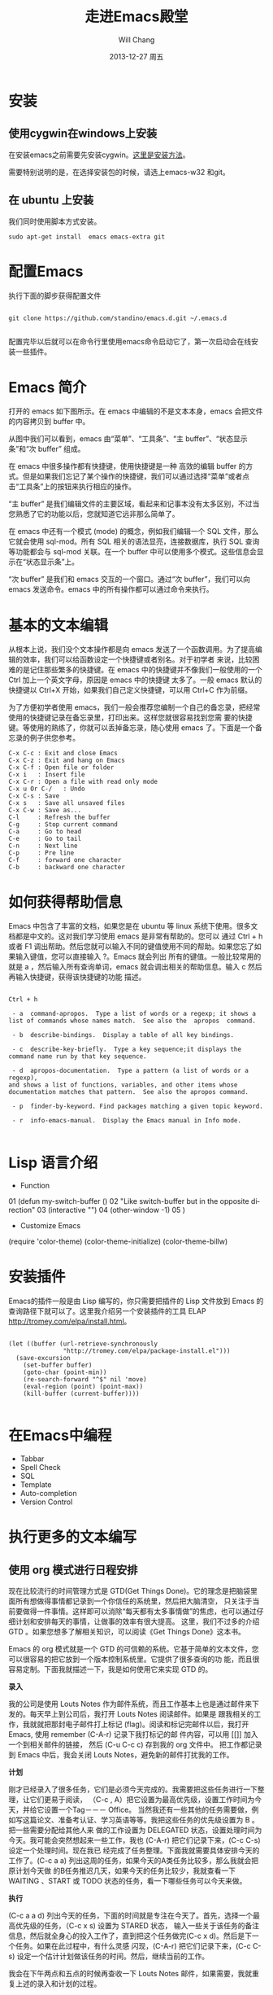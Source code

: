 #+TITLE:       走进Emacs殿堂
#+AUTHOR:      Will Chang
#+EMAIL:       changwei.cn@gmail.com
#+DATE:        2013-12-27 周五
#+URI:         /blog/%y/%m/%d/enterEmacs
#+KEYWORDS:    emacs
#+TAGS:        :emacs:editor:
#+LANGUAGE:    en
#+OPTIONS:     H:3 num:nil toc:nil \n:nil ::t |:t ^:nil -:nil f:t *:t <:t
#+DESCRIPTION: 走进Emacs殿堂

* 安装

** 使用cygwin在windows上安装

在安装emacs之前需要先安装cygwin。[[http://www.cygwin.cn/site/install/][这里是安装方法]]。

需要特别说明的是，在选择安装包的时候，请选上emacs-w32 和git。

** 在 ubuntu 上安装

我们同时使用脚本方式安装。

#+BEGIN_SRC
sudo apt-get install  emacs emacs-extra git
#+END_SRC

* 配置Emacs

执行下面的脚步获得配置文件
#+BEGIN_SRC

git clone https://github.com/standino/emacs.d.git ~/.emacs.d

#+END_SRC

配置完毕以后就可以在命令行里使用emacs命令启动它了，第一次启动会在线安装一些插件。

* Emacs 简介

打开的 emacs 如下图所示。在 emacs 中编辑的不是文本本身，emacs 会把文件的内容拷贝到 buffer 中。
[[../../ideas/Muse/images/ee2.png]]

从图中我们可以看到，emacs 由“菜单”、“工具条”、“主 buffer”、“状态显示条”和“次 buffer” 组成。

在 emacs 中很多操作都有快捷键，使用快捷键是一种
高效的编辑 buffer 的方式。但是如果我们忘记了某个操作的快捷键，我们可以通过选择“菜单”或者点击“工具条”上的按钮来执行相应的操作。

“主 buffer” 是我们编辑文件的主要区域，看起来和记事本没有太多区别，不过当您熟悉了它的功能以后，您就知道它远非那么简单了。

在 emacs 中还有一个模式 (mode) 的概念，例如我们编辑一个 SQL 文件，那么它就会使用 sql-mod。所有 SQL 相关的语法显亮，连接数据库，执行
SQL 查询等功能都会与 sql-mod 关联。在一个 buffer 中可以使用多个模式。这些信息会显示在“状态显示条”上。

“次 buffer” 是我们和 emacs 交互的一个窗口。通过“次 buffer”，我们可以向 emacs 发送命令。emacs 中的所有操作都可以通过命令来执行。

* 基本的文本编辑

从根本上说，我们没个文本操作都是向 emacs 发送了一个函数调用。为了提高编辑的效率，我们可以给函数设定一个快捷键或者别名。对于初学者
来说，比较困难的是记住那些繁多的快捷键。在 emacs 中的快捷键并不像我们一般使用的一个 Ctrl 加上一个英文字母，原因是 emacs 中的快捷键
太多了。一般 emacs 默认的快捷键以 Ctrl+X 开始，如果我们自己定义快捷键，可以用 Ctrl+C 作为前缀。

为了方便初学者使用 emacs，我们一般会推荐您编制一个自己的备忘录，把经常使用的快捷键记录在备忘录里，打印出来。这样您就很容易找到您需
要的快捷键。等使用的熟练了，你就可以丢掉备忘录，随心使用 emacs 了。下面是一个备忘录的例子供您参考。

#+BEGIN_SRC
  C-x C-c : Exit and close Emacs
  C-x C-z : Exit and hang on Emacs
  C-x C-f : Open file or folder
  C-x i   : Insert file
  C-x C-r : Open a file with read only mode
  C-x u Or C-/   : Undo
  C-x C-s : Save
  C-x s   : Save all unsaved files
  C-x C-w : Save as...
  C-l     : Refresh the buffer
  C-g     : Stop current command
  C-a     : Go to head
  C-e     : Go to tail
  C-n     : Next line
  C-p     : Pre line
  C-f     : forward one character
  C-b     : backward one character
#+END_SRC

* 如何获得帮助信息

Emacs 中包含了丰富的文档，如果您是在 ubuntu 等 linux 系统下使用。很多文档都是中文的。这对我们学习使用 emacs 是非常有帮助的。您可以
通过 Ctrl + h 或者 F1 调出帮助。然后您就可以输入不同的键值使用不同的帮助。如果您忘了如果输入键值，您可以直接输入 ?。Emacs 就会列出
所有的键值。一般比较常用的就是 a ，然后输入所有查询单词，emacs 就会调出相关的帮助信息。输入 c 然后再输入快捷键，获得该快捷键的功能
描述。

#+BEGIN_SRC

Ctrl + h

 - a  command-apropos.  Type a list of words or a regexp; it shows a list of commands whose names match.  See also the  apropos  command.

 - b  describe-bindings.  Display a table of all key bindings.

 - c  describe-key-briefly.  Type a key sequence;it displays the command name run by that key sequence.

 - d  apropos-documentation.  Type a pattern (a list of words or a regexp),
and shows a list of functions, variables, and other items whose	documentation matches that pattern.  See also the apropos command.

 - p  finder-by-keyword. Find packages matching a given topic keyword.

 - r  info-emacs-manual.  Display the Emacs manual in Info mode.

#+END_SRC

* Lisp 语言介绍

 - Function


01  (defun my-switch-buffer ()
02    "Like switch-buffer but in the opposite direction"
03    (interactive "")
04    (other-window -1)
05  )


 - Customize Emacs


(require 'color-theme)
(color-theme-initialize)
(color-theme-billw)

* 安装插件

Emacs的插件一般是由 Lisp 编写的，你只需要把插件的 Lisp 文件放到 Emacs 的查询路径下就可以了。这里我介绍另一个安装插件的工具 ELAP
http://tromey.com/elpa/install.html。


#+BEGIN_SRC

(let ((buffer (url-retrieve-synchronously
               "http://tromey.com/elpa/package-install.el")))
  (save-excursion
    (set-buffer buffer)
    (goto-char (point-min))
    (re-search-forward "^$" nil 'move)
    (eval-region (point) (point-max))
    (kill-buffer (current-buffer))))

#+END_SRC


* 在Emacs中编程

 -  Tabbar
 -  Spell Check
 -  SQL
 -  Template
 -  Auto-completion
 -  Version Control

* 执行更多的文本编写

** 使用 org  模式进行日程安排

现在比较流行的时间管理方式是 GTD(Get Things Done)。它的理念是把脑袋里面所有想做得事情都记录到一个你信任的系统里，然后把大脑清空，
只关注于当前要做得一件事情。这样即可以消除“每天都有太多事情做”的焦虑，也可以通过仔细计划和安排每天的事情，让做事的效率有很大提高。
这里，我们不过多的介绍 GTD 。如果您想多了解相关知识，可以阅读《Get Things Done》这本书。

Emacs 的 org 模式就是一个 GTD 的可信赖的系统。它基于简单的文本文件，您可以很容易的把它放到一个版本控制系统里。它提供了很多查询的功
能，而且很容易定制。下面我就描述一下，我是如何使用它来实现 GTD 的。

**录入**

我的公司是使用 Louts Notes 作为邮件系统，而且工作基本上也是通过邮件来下发的。每天早上到公司后，我打开 Louts Notes 阅读邮件。如果是
跟我相关的工作，我就就把那封电子邮件打上标记 (flag)。阅读和标记完邮件以后，我打开 Emacs, 使用 remember (C-A-r) 记录下我打标记的邮
件内容，可以用 [[]] 加入一个到相关邮件的链接， 然后 (C-u C-c c) 存到我的 org 文件中。
把工作都记录到 Emacs 中后，我会关闭 Louts Notes，避免新的邮件打扰我的工作。

**计划**

刚才已经录入了很多任务，它们是必须今天完成的。我需要把这些任务进行一下整理，让它们更易于阅读，
（C-c , A）把它设置为最高优先级，设置工作时间为今天，并给它设置一个Tag－－－ Office。
当然我还有一些其他的任务需要做，例如写这篇论文、准备考认证、学习英语等等。我把这些任务的优先级设置为 B 。 把一些需要分配给其他人来
做的工作设置为 DELEGATED 状态，设置处理时间为今天。我可能会突然想起来一些工作，我也 (C-A-r) 把它们记录下来，(C-c C-s) 设定一个处理时间。现在我已
经完成了任务整理。下面我就需要具体安排今天的工作了。(C-c a a) 列出这周的任务，如果今天的A类任务比较多，那么我就会把原计划今天做
的B任务推迟几天，如果今天的任务比较少，我就查看一下 WAITING 、START 或 TODO  状态的任务，看一下哪些任务可以今天来做。


**执行**

(C-c a a d) 列出今天的任务，下面的时间就是专注在今天了。首先，选择一个最高优先级的任务，（C-c x s) 设置为 STARED 状态，
输入一些关于该任务的备注信息，然后就全身心的投入工作了，直到把这个任务做完(C-c x d)。然后是下一个任务。如果在此过程中，有什么灵感
闪现，(C-A-r) 把它们记录下来，(C-c C-s) 设定一个估计计划做该任务的时间。然后，继续当前的工作。

我会在下午两点和五点的时候再查收一下 Louts Notes 邮件，如果需要，我就重复上述的录入和计划的过程。

**回顾。**

在下班前五点半左右，（C-c a a l）列出今天完成的任务的情况。

** 使用 muse 模式编写文档

Emacs Muse is an authoring and publishing environment for Emacs. It simplifies the process of writings documents and publishing them to various output formats. Muse uses a very simple Wiki-like format as input.

Muse consists of two main parts: an enhanced text-mode for authoring documents and navigating within Muse projects, and a set of
publishing styles for generating different kinds of output.

* 扩展Emacs

 - Get the last version automatically

#+BEGIN_SRC

(add-hook 'find-file-hooks 'my-vc-update)

(defun my-vc-update()
  (condition-case nil
      (if (vc-registered (buffer-file-name))
           (vc-update))
    (error nil))
)

#+END_SRC

 - Run SQLunit Test

#+BEGIN_SRC
(defun sqlunit-run-file ()
     "Run sqlunit on current buffer"
     (interactive )
     (shell-command
      (format "ant -f %s../build.xml  -Dscript.name=%s &" (buffer-dir)  (buffer-name))))
#+END_SRC

 - Developerworks article publishing
